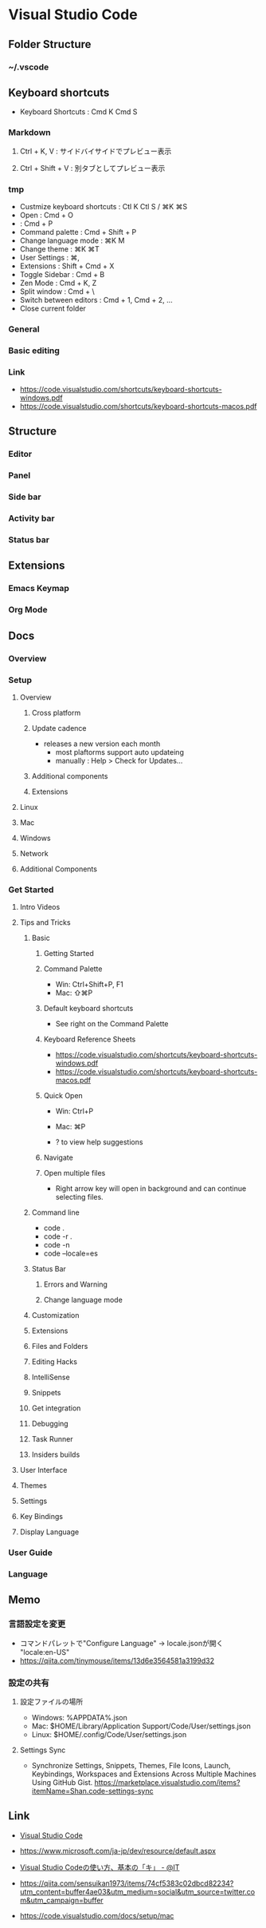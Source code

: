* Visual Studio Code
** Folder Structure
*** ~/.vscode
** Keyboard shortcuts
- Keyboard Shortcuts : Cmd K Cmd S
*** Markdown
**** Ctrl + K, V : サイドバイサイドでプレビュー表示
**** Ctrl + Shift + V : 別タブとしてプレビュー表示
*** tmp
- Custmize keyboard shortcuts : Ctl K Ctl S / ⌘K ⌘S
- Open : Cmd + O
- : Cmd + P
- Command palette : Cmd + Shift + P
- Change language mode : ⌘K M
- Change theme : ⌘K ⌘T
- User Settings : ⌘,
- Extensions : Shift + Cmd + X 
- Toggle Sidebar : Cmd + B
- Zen Mode : Cmd + K, Z
- Split window : Cmd + \
- Switch between editors : Cmd + 1, Cmd + 2, ...
- Close current folder
*** General
*** Basic editing
*** Link
- https://code.visualstudio.com/shortcuts/keyboard-shortcuts-windows.pdf
- https://code.visualstudio.com/shortcuts/keyboard-shortcuts-macos.pdf
** Structure
*** Editor
*** Panel
*** Side bar
*** Activity bar
*** Status bar
** Extensions
*** Emacs Keymap
*** Org Mode
** Docs
*** Overview
*** Setup
**** Overview
***** Cross platform
***** Update cadence
- releases a new version each month
  - most plaftorms support auto updateing
  - manually : Help > Check for Updates...
***** Additional components
***** Extensions
**** Linux
**** Mac
**** Windows
**** Network
**** Additional Components
*** Get Started
**** Intro Videos
**** Tips and Tricks
***** Basic
****** Getting Started
****** Command Palette
- Win: Ctrl+Shift+P, F1
- Mac: ⇧⌘P
****** Default keyboard shortcuts
- See right on the Command Palette
****** Keyboard Reference Sheets
- https://code.visualstudio.com/shortcuts/keyboard-shortcuts-windows.pdf
- https://code.visualstudio.com/shortcuts/keyboard-shortcuts-macos.pdf
****** Quick Open
- Win: Ctrl+P
- Mac: ⌘P

- ? to view help suggestions
****** Navigate
****** Open multiple files
- Right arrow key will open in background and can continue selecting files.
***** Command line
- code .
- code -r .
- code -n
- code --locale=es
***** Status Bar
****** Errors and Warning
****** Change language mode
***** Customization
***** Extensions
***** Files and Folders
***** Editing Hacks
***** IntelliSense
***** Snippets
***** Get integration
***** Debugging
***** Task Runner
***** Insiders builds
**** User Interface
**** Themes
**** Settings
**** Key Bindings
**** Display Language
*** User Guide
*** Language
** Memo
*** 言語設定を変更
- コマンドパレットで"Configure Language" -> locale.jsonが開く
  "locale:en-US"
- https://qiita.com/tinymouse/items/13d6e3564581a3199d32
*** 設定の共有
**** 設定ファイルの場所
- Windows: %APPDATA%\Code\User\settings.json
- Mac: $HOME/Library/Application Support/Code/User/settings.json
- Linux: $HOME/.config/Code/User/settings.json
**** Settings Sync
- Synchronize Settings, Snippets, Themes, File Icons, Launch, Keybindings, Workspaces and Extensions
  Across Multiple Machines Using GitHub Gist.
  https://marketplace.visualstudio.com/items?itemName=Shan.code-settings-sync
** Link
- [[https://www.microsoft.com/ja-jp/dev/products/code-vs.aspx][Visual Studio Code]]
- https://www.microsoft.com/ja-jp/dev/resource/default.aspx

- [[https://www.atmarkit.co.jp/ait/articles/1507/10/news028.html][Visual Studio Codeの使い方、基本の「キ」 - @IT]]

- https://qiita.com/sensuikan1973/items/74cf5383c02dbcd82234?utm_content=buffer4ae03&utm_medium=social&utm_source=twitter.com&utm_campaign=buffer

- https://code.visualstudio.com/docs/setup/mac
